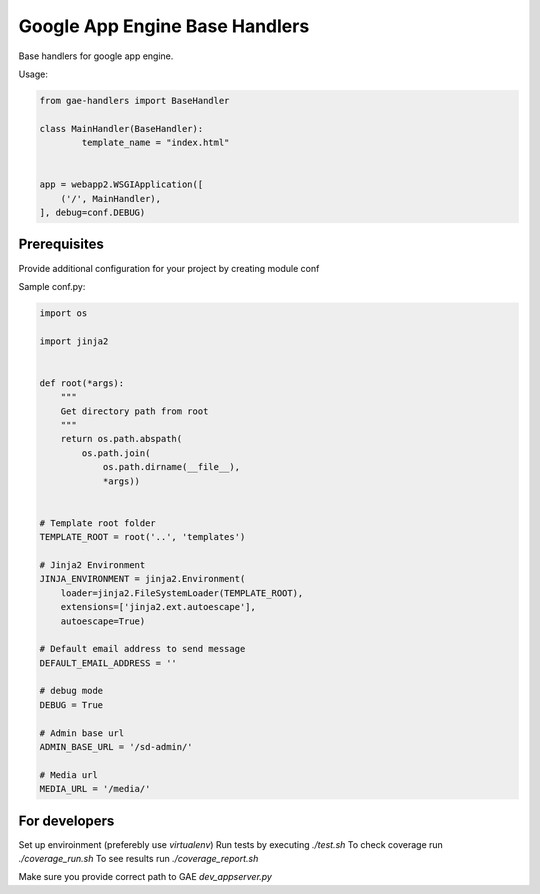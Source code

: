 Google App Engine Base Handlers
===============================

Base handlers for google app engine.

Usage:

.. code-block:: python

	from gae-handlers import BaseHandler

	class MainHandler(BaseHandler):
		template_name = "index.html"


	app = webapp2.WSGIApplication([
	    ('/', MainHandler),
	], debug=conf.DEBUG)


Prerequisites
-------------

Provide additional configuration for your project by creating module conf

Sample conf.py:

.. code-block:: python

	import os

	import jinja2


	def root(*args):
	    """
	    Get directory path from root
	    """
	    return os.path.abspath(
	        os.path.join(
	            os.path.dirname(__file__),
	            *args))


	# Template root folder
	TEMPLATE_ROOT = root('..', 'templates')

	# Jinja2 Environment
	JINJA_ENVIRONMENT = jinja2.Environment(
	    loader=jinja2.FileSystemLoader(TEMPLATE_ROOT),
	    extensions=['jinja2.ext.autoescape'],
	    autoescape=True)

	# Default email address to send message
	DEFAULT_EMAIL_ADDRESS = ''

	# debug mode
	DEBUG = True

	# Admin base url
	ADMIN_BASE_URL = '/sd-admin/'

	# Media url
	MEDIA_URL = '/media/'


For developers
--------------

Set up enviroinment (preferebly use `virtualenv`)
Run tests by executing `./test.sh`
To check coverage run `./coverage_run.sh`
To see results run `./coverage_report.sh`

Make sure you provide correct path to GAE `dev_appserver.py`




